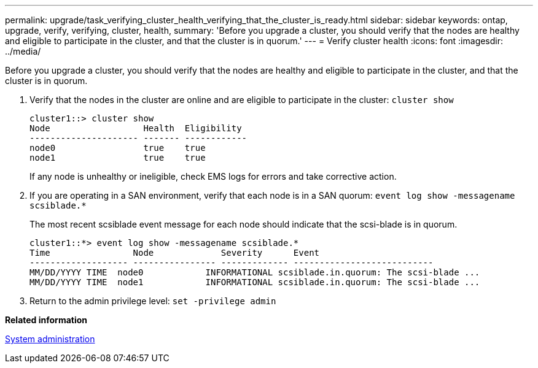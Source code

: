 ---
permalink: upgrade/task_verifying_cluster_health_verifying_that_the_cluster_is_ready.html
sidebar: sidebar
keywords: ontap, upgrade, verify, verifying, cluster, health,
summary: 'Before you upgrade a cluster, you should verify that the nodes are healthy and eligible to participate in the cluster, and that the cluster is in quorum.'
---
= Verify cluster health
:icons: font
:imagesdir: ../media/

[.lead]
Before you upgrade a cluster, you should verify that the nodes are healthy and eligible to participate in the cluster, and that the cluster is in quorum.

. Verify that the nodes in the cluster are online and are eligible to participate in the cluster: `cluster show`
+
----
cluster1::> cluster show
Node                  Health  Eligibility
--------------------- ------- ------------
node0                 true    true
node1                 true    true
----
+
If any node is unhealthy or ineligible, check EMS logs for errors and take corrective action.

. If you are operating in a SAN environment, verify that each node is in a SAN quorum: `event log show -messagename scsiblade.*`
+
The most recent scsiblade event message for each node should indicate that the scsi-blade is in quorum.
+
----
cluster1::*> event log show -messagename scsiblade.*
Time                Node             Severity      Event
------------------- ---------------- ------------- ---------------------------
MM/DD/YYYY TIME  node0            INFORMATIONAL scsiblade.in.quorum: The scsi-blade ...
MM/DD/YYYY TIME  node1            INFORMATIONAL scsiblade.in.quorum: The scsi-blade ...
----

. Return to the admin privilege level: `set -privilege admin`

*Related information*

https://docs.netapp.com/us-en/ontap/system-admin/index.html[System administration]
